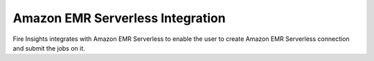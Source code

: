 Amazon EMR Serverless Integration
======


Fire Insights integrates with Amazon EMR Serverless to enable the user to create Amazon EMR Serverless connection and submit the jobs on it.

.. panels::
    :container: container-lg pb-3
    :column: text-center col-lg-6 col-md-6 col-sm-6 col-xs-12 p-2

    :doc:`/aws/admin-guide/mwaa/pre-requisites`

    Pre-requisites for setting up Amazon EMR Serverless.

    ---
